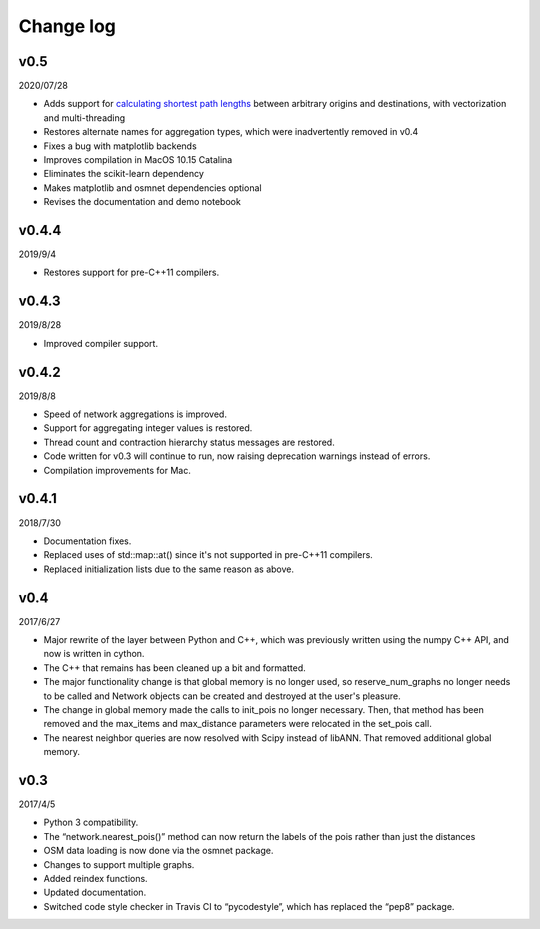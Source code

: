 Change log
==========

v0.5
----

2020/07/28

* Adds support for `calculating shortest path lengths <network.html#pandana.network.Network.shortest_path_lengths>`_ between arbitrary origins and destinations, with vectorization and multi-threading
* Restores alternate names for aggregation types, which were inadvertently removed in v0.4
* Fixes a bug with matplotlib backends
* Improves compilation in MacOS 10.15 Catalina
* Eliminates the scikit-learn dependency
* Makes matplotlib and osmnet dependencies optional
* Revises the documentation and demo notebook

v0.4.4
------

2019/9/4

* Restores support for pre-C++11 compilers.

v0.4.3
------

2019/8/28

* Improved compiler support.

v0.4.2
------

2019/8/8

* Speed of network aggregations is improved.
* Support for aggregating integer values is restored.
* Thread count and contraction hierarchy status messages are restored.
* Code written for v0.3 will continue to run, now raising deprecation warnings instead of errors.
* Compilation improvements for Mac.

v0.4.1
------

2018/7/30

* Documentation fixes.
* Replaced uses of std::map::at() since it's not supported in pre-C++11 compilers.
* Replaced initialization lists due to the same reason as above.

v0.4
----

2017/6/27

* Major rewrite of the layer between Python and C++, which was previously written using the numpy C++ API, and now is written in cython.
* The C++ that remains has been cleaned up a bit and formatted.
* The major functionality change is that global memory is no longer used, so reserve_num_graphs no longer needs to be called and Network objects can be created and destroyed at the user's pleasure.
* The change in global memory made the calls to init_pois no longer necessary. Then, that method has been removed and the max_items and max_distance parameters were relocated in the set_pois call.
* The nearest neighbor queries are now resolved with Scipy instead of libANN. That removed additional global memory.

v0.3
----

2017/4/5

* Python 3 compatibility.
* The “network.nearest_pois()” method can now return the labels of the pois rather than just the distances
* OSM data loading is now done via the osmnet package.
* Changes to support multiple graphs.
* Added reindex functions.
* Updated documentation.
* Switched code style checker in Travis CI to “pycodestyle”, which has replaced the “pep8” package.
